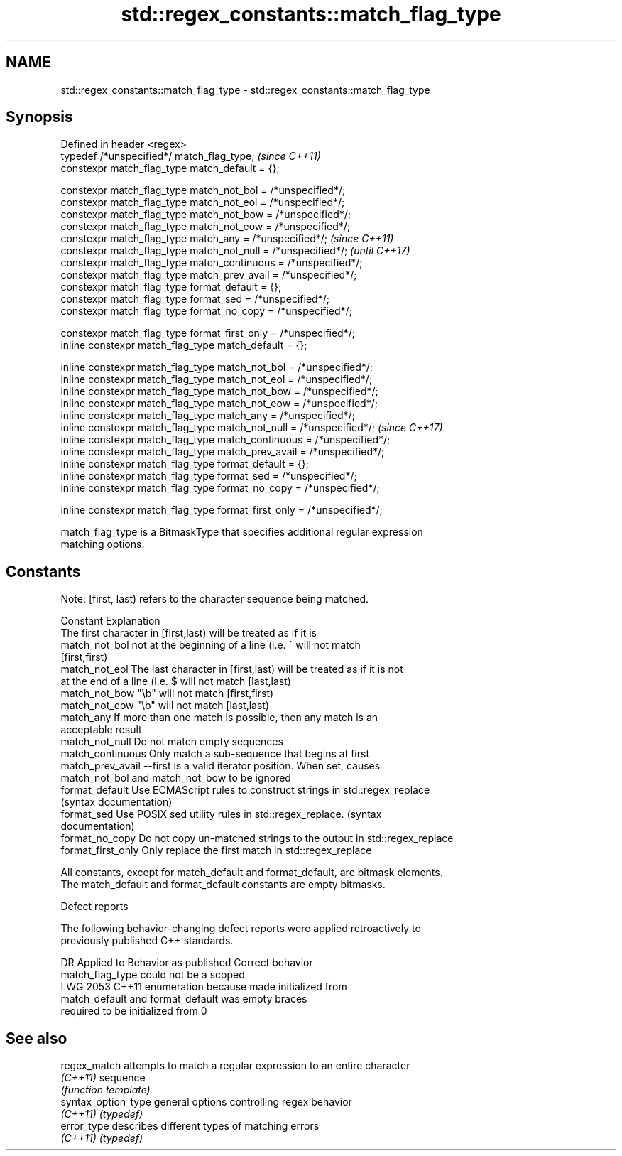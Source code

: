 .TH std::regex_constants::match_flag_type 3 "2021.11.17" "http://cppreference.com" "C++ Standard Libary"
.SH NAME
std::regex_constants::match_flag_type \- std::regex_constants::match_flag_type

.SH Synopsis
   Defined in header <regex>
   typedef /*unspecified*/ match_flag_type;                               \fI(since C++11)\fP
   constexpr match_flag_type match_default = {};

   constexpr match_flag_type match_not_bol = /*unspecified*/;
   constexpr match_flag_type match_not_eol = /*unspecified*/;
   constexpr match_flag_type match_not_bow = /*unspecified*/;
   constexpr match_flag_type match_not_eow = /*unspecified*/;
   constexpr match_flag_type match_any = /*unspecified*/;                 \fI(since C++11)\fP
   constexpr match_flag_type match_not_null = /*unspecified*/;            \fI(until C++17)\fP
   constexpr match_flag_type match_continuous = /*unspecified*/;
   constexpr match_flag_type match_prev_avail = /*unspecified*/;
   constexpr match_flag_type format_default = {};
   constexpr match_flag_type format_sed = /*unspecified*/;
   constexpr match_flag_type format_no_copy = /*unspecified*/;

   constexpr match_flag_type format_first_only = /*unspecified*/;
   inline constexpr match_flag_type match_default = {};

   inline constexpr match_flag_type match_not_bol = /*unspecified*/;
   inline constexpr match_flag_type match_not_eol = /*unspecified*/;
   inline constexpr match_flag_type match_not_bow = /*unspecified*/;
   inline constexpr match_flag_type match_not_eow = /*unspecified*/;
   inline constexpr match_flag_type match_any = /*unspecified*/;
   inline constexpr match_flag_type match_not_null = /*unspecified*/;     \fI(since C++17)\fP
   inline constexpr match_flag_type match_continuous = /*unspecified*/;
   inline constexpr match_flag_type match_prev_avail = /*unspecified*/;
   inline constexpr match_flag_type format_default = {};
   inline constexpr match_flag_type format_sed = /*unspecified*/;
   inline constexpr match_flag_type format_no_copy = /*unspecified*/;

   inline constexpr match_flag_type format_first_only = /*unspecified*/;

   match_flag_type is a BitmaskType that specifies additional regular expression
   matching options.

.SH Constants

   Note: [first, last) refers to the character sequence being matched.

   Constant          Explanation
                     The first character in [first,last) will be treated as if it is
   match_not_bol     not at the beginning of a line (i.e. ^ will not match
                     [first,first)
   match_not_eol     The last character in [first,last) will be treated as if it is not
                     at the end of a line (i.e. $ will not match [last,last)
   match_not_bow     "\\b" will not match [first,first)
   match_not_eow     "\\b" will not match [last,last)
   match_any         If more than one match is possible, then any match is an
                     acceptable result
   match_not_null    Do not match empty sequences
   match_continuous  Only match a sub-sequence that begins at first
   match_prev_avail  --first is a valid iterator position. When set, causes
                     match_not_bol and match_not_bow to be ignored
   format_default    Use ECMAScript rules to construct strings in std::regex_replace
                     (syntax documentation)
   format_sed        Use POSIX sed utility rules in std::regex_replace. (syntax
                     documentation)
   format_no_copy    Do not copy un-matched strings to the output in std::regex_replace
   format_first_only Only replace the first match in std::regex_replace

   All constants, except for match_default and format_default, are bitmask elements.
   The match_default and format_default constants are empty bitmasks.

   Defect reports

   The following behavior-changing defect reports were applied retroactively to
   previously published C++ standards.

      DR    Applied to           Behavior as published              Correct behavior
                       match_flag_type could not be a scoped
   LWG 2053 C++11      enumeration because                        made initialized from
                       match_default and format_default was       empty braces
                       required to be initialized from 0

.SH See also

   regex_match        attempts to match a regular expression to an entire character
   \fI(C++11)\fP            sequence
                      \fI(function template)\fP
   syntax_option_type general options controlling regex behavior
   \fI(C++11)\fP            \fI(typedef)\fP
   error_type         describes different types of matching errors
   \fI(C++11)\fP            \fI(typedef)\fP
